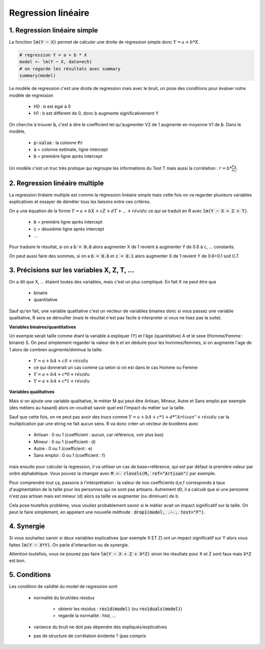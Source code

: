 ====================
Regression linéaire
====================

1. Regression linéaire simple
===================================

La fonction :code:`lm(Y ~ X)` permet de calculer une droite de régression
simple donc :math:`Y = a + b * X`.

.. code:: R

	# regression Y = a + b * X
	model <- lm(Y ~ X, data=ech)
	# on regarde les résultats avec summary
	summary(model)

Le modèle de regression c'est une droite de regression mais avec le bruit, on pose des conditions pour évaluer
notre modèle de regression

	* H0 : b est égal à 0
	* H1 : b est différent de 0, donc b augmente significativement Y

On cherche à trouver :code:`b`, c'est à dire le coefficient
tel qu'augmenter V2 de 1 augmente en moyenne V1 de :code:`b`. Dans le modèle,

	* :code:`p-value` : la colonne :code:`Pr`
	* :code:`a` = colonne estimate, ligne intercept
	* :code:`b` = première ligne après intercept

Un modèle c'est un truc très pratique qui regroupe les informations du Test T mais
aussi la corrélation : :math:`r = b * \frac{\sigma_{X}}{\sigma_{Y}}`.

2. Regression linéaire multiple
===================================

La regression linéaire multiple est comme la régression linéaire
simple mais cette fois on va regarder plusieurs variables explicatives et essayer de démêler
tous les liaisons entre ces critères.

On a une équation de la forme :math:`Y = a + b X + c Z + d T + ... + résidu`
ce qui se traduit en R avec :code:`lm(Y ~ X + Z + T)`.

	* :code:`b` = première ligne après intercept
	* :code:`c` = deuxième ligne après intercept
	* ...

Pour traduire le résultat, si on a :code:`b = 0.6` alors augmenter X de 1 revient
à augmenter Y de 0.6 à c, ... constants.

On peut aussi faire des sommes, si on a :code:`b = 0.6` et :code:`c = 0.1` alors augmenter X de 1 revient
Y de 0.6+0.1 soit 0.7.

3. Précisions sur les variables X, Z, T, ...
=================================================

On a dit que X, ... étaient toutes des variables, mais c'est un plus compliqué. En fait X ne peut être
que

	* binaire
	* quantitative

Sauf qu'en fait, une variable qualitative c'est un vecteur de variables binaires donc si vous passez
une variable qualitative, R sera se dérouiller (mais le résultat n'est pas facile à interpreter si vous ne lisez
pas la suite).

**Variables binaires/quantitatives**

Un exemple serait taille comme étant la variable à expliquer (Y) et l'âge (quantitative) A et le sexe (Homme/Femme : binaire) S.
On peut simplement regarder la valeur de b et en déduire pour les hommes/femmes, si on augmente l'age de 1 alors
de combien augmente/diminue la taille.

	* :math:`Y = a + b A + c S + résidu`
	* ce qui donnerait un cas comme ça selon si on est dans le cas Homme ou Femme
	* :math:`Y = a + b A + c * 0 + résidu`
	* :math:`Y = a + b A + c * 1 + résidu`

**Variables qualitatives**

Mais si on ajoute une variable qualitative, le métier M qui peut être Artisan, Mineur, Autre et Sans emploi par
exemple (des métiers au hasard) alors on voudrait savoir quel est l'impact du métier sur la taille.

Sauf que cette fois, on ne peut pas avoir des trucs comme :math:`Y = a + b A + c * 1 + d * "Artisan" + résidu`
car la multiplication par une string ne fait aucun sens. R va donc créer un vecteur de booléens avec

	* Artisan : 0 ou 1 (coefficient : aucun, car référence, voir plus bas)
	* Mineur : 0 ou 1 (coefficient : d)
	* Autre : 0 ou 1 (coefficient : e)
	* Sans emploi : 0 ou 1 (coefficient : f)

mais ensuite pour calculer la regression, il va utiliser un cas de base=référence, qui est par défaut la première
valeur par ordre alphabétique. Vous pouvez la changer avec :code:`M <- rlevels(M, ref="Artisan")` par exemple.

Pour comprendre tout ça, passons à l'interprétation : la valeur de nos coefficients d,e,f
corresponds à taux d'augmentation de la taille pour les personnes qui ne sont pas artisans. Autrement dit, il a
calculé que si une personne n'est pas artisan mais est mineur (d) alors sa taille va augmenter (ou diminuer) de b.

Cela pose toutefois problème, vous vouliez probablement savoir si le métier avait un impact significatif
sur la taille. On peut le faire simplement, en appelant une nouvelle méthode : :code:`drop1(model, .~., test="F")`.

4. Synergie
=============

Si vous souhaitez savoir si deux variables explicatives (par exemple X ET Z) ont un impact
significatif sur Y alors vous faites :code:`lm(Y ~ X*Y)`. On parle d'interaction ou de synergie.

Attention toutefois, vous ne pouvez pas faire :code:`lm(Y ~ X + Z + X*Z)` sinon les résultats
pour X et Z sont faux mais :code:`X*Z` est bon.

5. Conditions
===============

Les condition de validité du model de regression sont

	* normalité du bruit/des résidus

		* obtenir les résidus : :code:`resid(model)` (ou :code:`residuals(model)`)
		* regarde la normalité : hist, ...

	* variance du bruit ne doit pas dépendre des expliqués/explicatives
	* pas de structure de corrélation évidente ? (pas compris